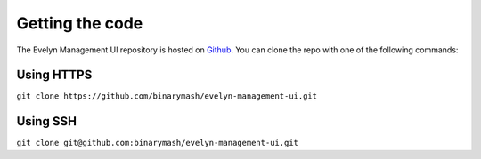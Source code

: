Getting the code
================

The Evelyn Management UI repository is hosted on `Github <https://github.com/binarymash/evelyn-management-ui>`_. You can clone the repo with one of the following commands:

Using HTTPS
^^^^^^^^^^^
``git clone https://github.com/binarymash/evelyn-management-ui.git``

Using SSH
^^^^^^^^^
``git clone git@github.com:binarymash/evelyn-management-ui.git``
